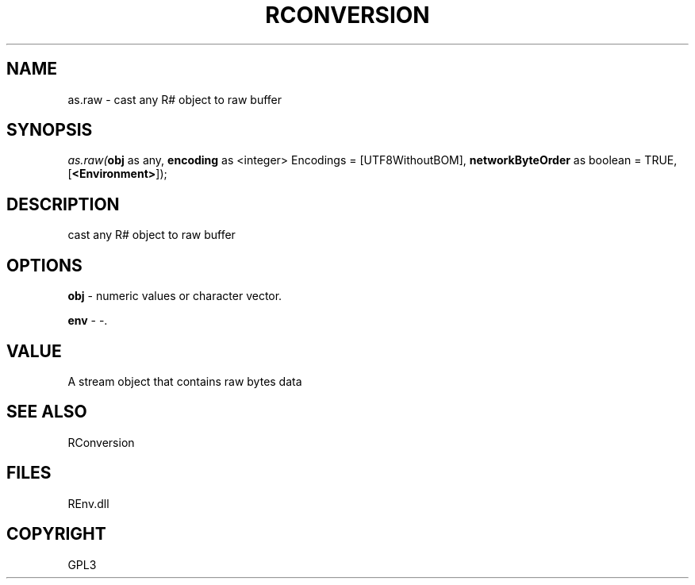 .\" man page create by R# package system.
.TH RCONVERSION 1 2002-May "as.raw" "as.raw"
.SH NAME
as.raw \- cast any R# object to raw buffer
.SH SYNOPSIS
\fIas.raw(\fBobj\fR as any, 
\fBencoding\fR as <integer> Encodings = [UTF8WithoutBOM], 
\fBnetworkByteOrder\fR as boolean = TRUE, 
[\fB<Environment>\fR]);\fR
.SH DESCRIPTION
.PP
cast any R# object to raw buffer
.PP
.SH OPTIONS
.PP
\fBobj\fB \fR\- numeric values or character vector. 
.PP
.PP
\fBenv\fB \fR\- -. 
.PP
.SH VALUE
.PP
A stream object that contains raw bytes data
.PP
.SH SEE ALSO
RConversion
.SH FILES
.PP
REnv.dll
.PP
.SH COPYRIGHT
GPL3
